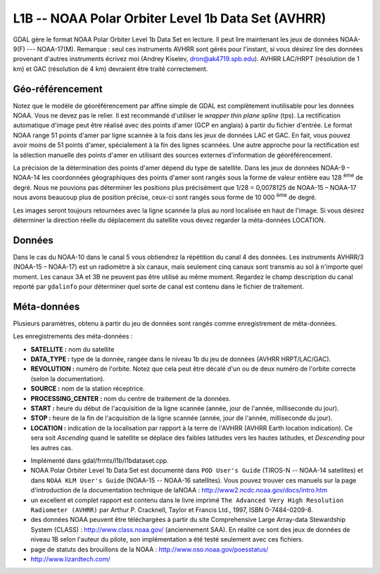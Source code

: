 .. _`gdal.gdal.formats.l1b`:

===================================================
L1B -- NOAA Polar Orbiter Level 1b Data Set (AVHRR)
===================================================

GDAL gère le format  NOAA Polar Orbiter Level 1b Data Set en lecture. Il peut 
lire maintenant les jeux de données NOAA-9(F) --- NOAA-17(M). Remarque : seul 
ces instruments AVHRR sont gérés pour l'instant, si vous désirez lire des 
données provenant d'autres instruments écrivez moi (Andrey Kiselev, 
dron@ak4719.spb.edu).  AVHRR LAC/HRPT (résolution de 1 km) et GAC (résolution 
de 4 km)  devraient être traité correctement.

Géo-référencement
==================

Notez que le modèle de géoréférencement par affine simple de GDAL est 
complètement inutilisable pour les données NOAA. Vous ne devez pas le relier. 
Il est recommandé d'utiliser le *wrapper thin plane spline* (tps). La 
rectification automatique d'image peut être réalisé avec des points d'amer (GCP 
en anglais) à partir du fichier d'entrée. Le format NOAA range 51 points d'amer 
par ligne scannée à la fois dans les jeux de données LAC et GAC. En fait, vous 
pouvez avoir moins de 51 points d'amer, spécialement à la fin des lignes 
scannées. Une autre approche pour la rectification est la sélection manuelle 
des points d'amer en utilisant des sources externes d'information de 
géoréférencement.

La précision de la détermination des points d'amer dépend du type de satellite. 
Dans les jeux de données NOAA-9 – NOAA-14 les coordonnées géographiques des 
points d'amer sont rangés sous la forme de valeur entière eau 128 :sup:`ème` de degré. 
Nous ne pouvions pas déterminer les positions plus précisément que 1/28 = 
0,0078125 de NOAA-15 – NOAA-17 nous avons beaucoup plus de position précise, 
ceux-ci sont rangés sous forme de 10 000 :sup:`ème` de degré.

Les images seront toujours retournées avec la ligne scannée la plus au nord 
localisée en haut de l'image. Si vous désirez déterminer la direction réelle du 
déplacement du satellite vous devez regarder la méta-données LOCATION.

Données
==========

Dans le cas du NOAA-10 dans le canal 5 vous obtiendrez la répétition du canal 4 
des données. Les instruments AVHRR/3 (NOAA-15 – NOAA-17) est un radiomètre à six 
canaux, mais seulement cinq canaux sont transmis au sol à n'importe quel moment. 
Les canaux 3A et 3B ne peuvent pas être utilisé au même moment. Regardez le 
champ description du canal  reporté par ``gdalinfo`` pour déterminer quel sorte 
de canal est contenu dans le fichier de traitement.

Méta-données
=============

Plusieurs paramètres, obtenu à partir du jeu de données sont rangés comme 
enregistrement de méta-données.

Les enregistrements des méta-données :

* **SATELLITE :** nom du satellite
* **DATA_TYPE :** type de la donnée, rangée dans le niveau 1b du jeu de données 
  (AVHRR HRPT/LAC/GAC). 
* **REVOLUTION :** numéro de l'orbite. Notez que cela peut être décalé d'un ou 
  de deux numéro de l'orbite correcte (selon la documentation).
* **SOURCE :** nom de la station réceptrice.
* **PROCESSING_CENTER :** nom du centre de traitement de la données.
* **START :** heure du début de l'acquisition de la ligne scannée (année, 
  jour de l'année, milliseconde du jour).
* **STOP :** heure de la fin de l'acquisition de la ligne scannée (année, 
  jour de l'année, milliseconde du jour).
* **LOCATION :** indication de la localisation par rapport à la terre de 
  l'AVHRR (AVHRR Earth location indication). Ce sera soit *Ascending* quand 
  le satellite se déplace des faibles latitudes vers les hautes latitudes, et 
  *Descending* pour les autres cas.

.. seealso::

* Implémenté dans gdal/frmts/l1b/l1bdataset.cpp.
* NOAA Polar Orbiter Level 1b Data Set est documenté dans ``POD User's Guide`` 
  (TIROS-N -- NOAA-14 satellites) et dans ``NOAA KLM User's Guide`` (NOAA-15 -- 
  NOAA-16 satellites). Vous pouvez trouver ces manuels sur la page 
  d'introduction de la documentation technique de laNOAA : 
  http://www2.ncdc.noaa.gov/docs/intro.htm
* un excellent et complet rapport est contenu dans le livre imprimé 
  ``The Advanced Very High Resolution Radiometer (AVHRR)`` par Arthur P. 
  Cracknell, Taylor et Francis Ltd., 1997, ISBN 0-7484-0209-8. 
* des données NOAA peuvent être téléchargées à partir du site  Comprehensive 
  Large Array-data Stewardship System (CLASS) : http://www.class.noaa.gov/ 
  (anciennement SAA). En réalité ce sont  des jeux de données de niveau 1B 
  selon l'auteur du pilote, son implémentation a été testé seulement avec ces 
  fichiers.
* page de statuts des brouillons de la NOAA : http://www.oso.noaa.gov/poesstatus/
* http://www.lizardtech.com/


.. yjacolin at free.fr, Yves Jacolin - 2009/03/09 21:08 (trunk 9943)

